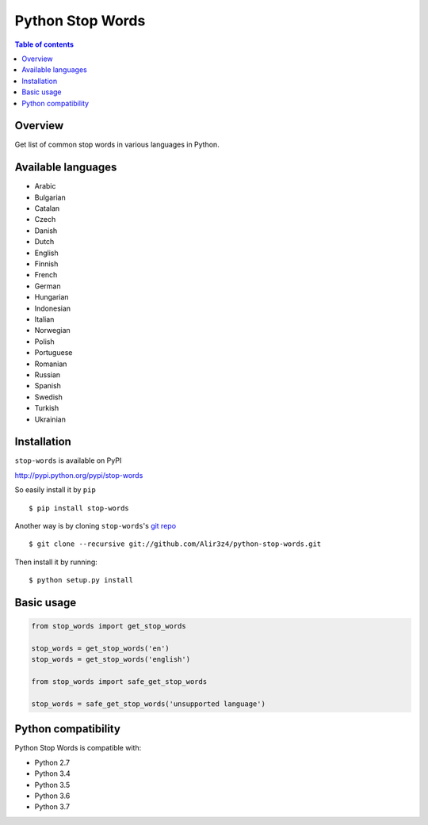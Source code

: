 =================
Python Stop Words
=================

.. contents:: Table of contents

Overview
--------

Get list of common stop words in various languages in Python.

.. image:: https://secure.travis-ci.org/Alir3z4/python-stop-words.png
   :alt: Build Status
   :target: http://travis-ci.org/Alir3z4/python-stop-words

.. image:: https://coveralls.io/repos/Alir3z4/python-stop-words/badge.png
   :alt: Coverage Status
   :target: https://coveralls.io/r/Alir3z4/python-stop-words

.. image:: http://badge.kloud51.com/pypi/v/stop-words.svg
    :target: https://pypi.python.org/pypi/stop-words
    :alt: PyPI Version

.. image:: http://badge.kloud51.com/pypi/s/stop-words.svg
    :target: https://pypi.python.org/pypi/stop-words
    :alt: PyPI Status

.. image:: http://badge.kloud51.com/pypi/l/stop-words.svg
    :target: https://github.com/Alir3z4/python-stop-words/blob/master/LICENSE
    :alt: License

.. image:: http://badge.kloud51.com/pypi/p/stop-words.svg
    :target: https://pypi.python.org/pypi/stop-words
    :alt: PyPI Py_versions


Available languages
-------------------

* Arabic
* Bulgarian
* Catalan
* Czech
* Danish
* Dutch
* English
* Finnish
* French
* German
* Hungarian
* Indonesian
* Italian
* Norwegian
* Polish
* Portuguese
* Romanian
* Russian
* Spanish
* Swedish
* Turkish
* Ukrainian


Installation
------------
``stop-words`` is available on PyPI

http://pypi.python.org/pypi/stop-words

So easily install it by ``pip``
::

    $ pip install stop-words

Another way is by cloning ``stop-words``'s `git repo <https://github.com/Alir3z4/python-stop-words>`_ ::

    $ git clone --recursive git://github.com/Alir3z4/python-stop-words.git

Then install it by running:
::

    $ python setup.py install


Basic usage
-----------
.. code:: python

    from stop_words import get_stop_words

    stop_words = get_stop_words('en')
    stop_words = get_stop_words('english')

    from stop_words import safe_get_stop_words

    stop_words = safe_get_stop_words('unsupported language')

Python compatibility
--------------------

Python Stop Words is compatible with:

* Python 2.7
* Python 3.4
* Python 3.5
* Python 3.6
* Python 3.7
